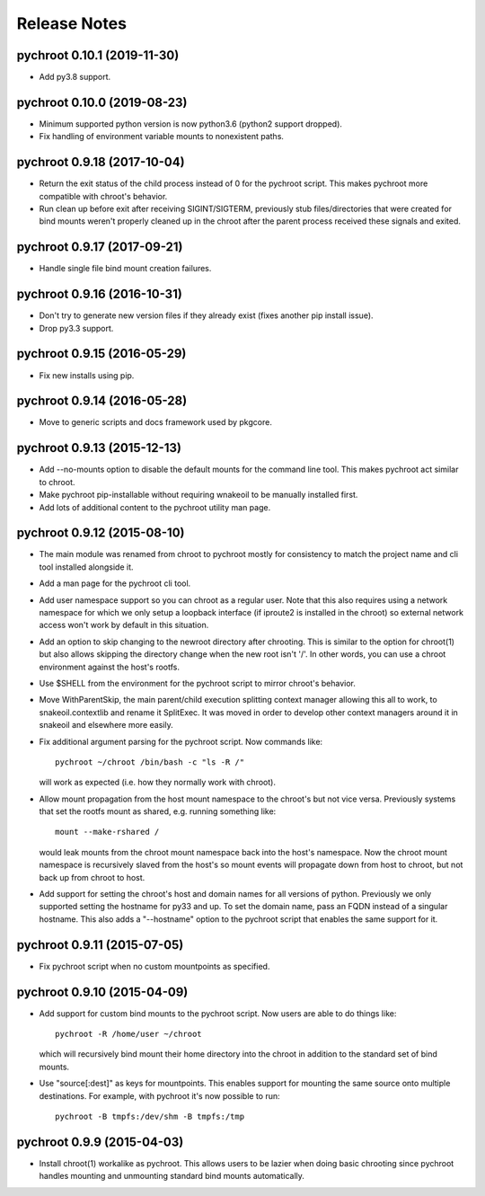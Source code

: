 Release Notes
=============

pychroot 0.10.1 (2019-11-30)
----------------------------

- Add py3.8 support.

pychroot 0.10.0 (2019-08-23)
----------------------------

- Minimum supported python version is now python3.6 (python2 support dropped).

- Fix handling of environment variable mounts to nonexistent paths.

pychroot 0.9.18 (2017-10-04)
----------------------------

- Return the exit status of the child process instead of 0 for the pychroot
  script. This makes pychroot more compatible with chroot's behavior.

- Run clean up before exit after receiving SIGINT/SIGTERM, previously stub
  files/directories that were created for bind mounts weren't properly cleaned
  up in the chroot after the parent process received these signals and exited.

pychroot 0.9.17 (2017-09-21)
----------------------------

- Handle single file bind mount creation failures.

pychroot 0.9.16 (2016-10-31)
----------------------------

- Don't try to generate new version files if they already exist (fixes another
  pip install issue).

- Drop py3.3 support.

pychroot 0.9.15 (2016-05-29)
----------------------------

- Fix new installs using pip.

pychroot 0.9.14 (2016-05-28)
----------------------------

- Move to generic scripts and docs framework used by pkgcore.

pychroot 0.9.13 (2015-12-13)
----------------------------

- Add --no-mounts option to disable the default mounts for the command line
  tool. This makes pychroot act similar to chroot.

- Make pychroot pip-installable without requiring wnakeoil to be manually
  installed first.

- Add lots of additional content to the pychroot utility man page.

pychroot 0.9.12 (2015-08-10)
----------------------------

- The main module was renamed from chroot to pychroot mostly for consistency to
  match the project name and cli tool installed alongside it.

- Add a man page for the pychroot cli tool.

- Add user namespace support so you can chroot as a regular user. Note that
  this also requires using a network namespace for which we only setup a
  loopback interface (if iproute2 is installed in the chroot) so external
  network access won't work by default in this situation.

- Add an option to skip changing to the newroot directory after chrooting. This
  is similar to the option for chroot(1) but also allows skipping the directory
  change when the new root isn't '/'. In other words, you can use a chroot
  environment against the host's rootfs.

- Use $SHELL from the environment for the pychroot script to mirror chroot's
  behavior.

- Move WithParentSkip, the main parent/child execution splitting context
  manager allowing this all to work, to snakeoil.contextlib and rename it
  SplitExec. It was moved in order to develop other context managers around it
  in snakeoil and elsewhere more easily.

- Fix additional argument parsing for the pychroot script. Now commands like::

    pychroot ~/chroot /bin/bash -c "ls -R /"

  will work as expected (i.e. how they normally work with chroot).

- Allow mount propagation from the host mount namespace to the chroot's but not
  vice versa. Previously systems that set the rootfs mount as shared, e.g.
  running something like::

    mount --make-rshared /

  would leak mounts from the chroot mount namespace back into the host's
  namespace. Now the chroot mount namespace is recursively slaved from the
  host's so mount events will propagate down from host to chroot, but not back
  up from chroot to host.

- Add support for setting the chroot's host and domain names for all versions
  of python. Previously we only supported setting the hostname for py33 and up.
  To set the domain name, pass an FQDN instead of a singular hostname. This
  also adds a "--hostname" option to the pychroot script that enables the same
  support for it.

pychroot 0.9.11 (2015-07-05)
----------------------------

- Fix pychroot script when no custom mountpoints as specified.

pychroot 0.9.10 (2015-04-09)
----------------------------

- Add support for custom bind mounts to the pychroot script. Now users are able
  to do things like::

    pychroot -R /home/user ~/chroot

  which will recursively bind mount their home directory into the chroot in
  addition to the standard set of bind mounts.

- Use "source[:dest]" as keys for mountpoints. This enables support for
  mounting the same source onto multiple destinations. For example, with
  pychroot it's now possible to run::

    pychroot -B tmpfs:/dev/shm -B tmpfs:/tmp

pychroot 0.9.9 (2015-04-03)
---------------------------

- Install chroot(1) workalike as pychroot. This allows users to be lazier when
  doing basic chrooting since pychroot handles mounting and unmounting standard
  bind mounts automatically.
